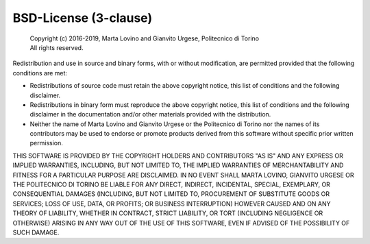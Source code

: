 BSD-License (3-clause)
======================

 | Copyright (c) 2016-2019, Marta Lovino and Gianvito Urgese, Politecnico di Torino
 | All rights reserved.

Redistribution and use in source and binary forms, with or without
modification, are permitted provided that the following conditions are met:

* Redistributions of source code must retain the above copyright
  notice, this list of conditions and the following disclaimer.
* Redistributions in binary form must reproduce the above copyright
  notice, this list of conditions and the following disclaimer in the
  documentation and/or other materials provided with the distribution.
* Neither the name of Marta Lovino and Gianvito Urgese or the Politecnico 
  di Torino nor the names of its contributors may be used to endorse or 
  promote products derived from this software without specific prior written 
  permission.

THIS SOFTWARE IS PROVIDED BY THE COPYRIGHT HOLDERS AND CONTRIBUTORS "AS IS"
AND ANY EXPRESS OR IMPLIED WARRANTIES, INCLUDING, BUT NOT LIMITED TO, THE
IMPLIED WARRANTIES OF MERCHANTABILITY AND FITNESS FOR A PARTICULAR PURPOSE
ARE DISCLAIMED. IN NO EVENT SHALL MARTA LOVINO, GIANVITO URGESE OR THE POLITECNICO 
DI TORINO BE LIABLE FOR ANY DIRECT, INDIRECT, INCIDENTAL, SPECIAL, EXEMPLARY, OR 
CONSEQUENTIAL DAMAGES (INCLUDING, BUT NOT LIMITED TO, PROCUREMENT OF SUBSTITUTE 
GOODS OR SERVICES; LOSS OF USE, DATA, OR PROFITS; OR BUSINESS INTERRUPTION) 
HOWEVER CAUSED AND ON ANY THEORY OF LIABILITY, WHETHER IN CONTRACT, STRICT
LIABILITY, OR TORT (INCLUDING NEGLIGENCE OR OTHERWISE) ARISING IN ANY WAY
OUT OF THE USE OF THIS SOFTWARE, EVEN IF ADVISED OF THE POSSIBILITY OF SUCH
DAMAGE.
